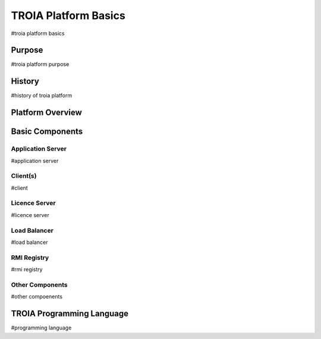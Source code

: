 

=======================
TROIA Platform Basics
=======================

#troia platform basics

	
Purpose
--------------------

#troia platform purpose

History
--------------------

#history of troia platform

Platform Overview
--------------------

.. figure:: images/platformbasics/platformoverview.png
   :width: 700 px
   :target: images/platformbasics/platformoverview.png
   :align: center

   
Basic Components
----------------

Application Server
==================

#application server


Client(s)
=========

#client

Licence Server
==============

#licence server

Load Balancer
=============

#load balancer

RMI Registry
============

#rmi registry


Other Components
================

#other compoenents


TROIA Programming Language
-------------------------------------------

#programming language







